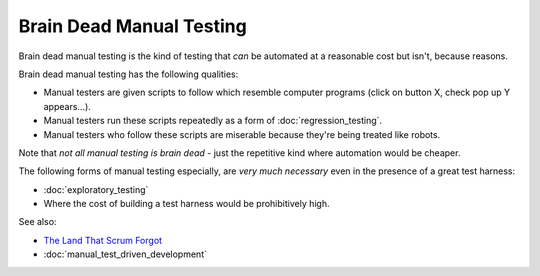 Brain Dead Manual Testing
=========================

Brain dead manual testing is the kind of testing that *can* be automated at
a reasonable cost but isn't, because reasons.

Brain dead manual testing has the following qualities:

* Manual testers are given scripts to follow which resemble computer programs (click on button X, check pop up Y appears...).
* Manual testers run these scripts repeatedly as a form of :doc:`regression_testing`.
* Manual testers who follow these scripts are miserable because they're being treated like robots.

Note that *not all manual testing is brain dead* - just the repetitive kind where automation would be cheaper.

The following forms of manual testing especially, are *very much necessary*
even in the presence of a great test harness:

* :doc:`exploratory_testing`
* Where the cost of building a test harness would be prohibitively high.

See also:

* `The Land That Scrum Forgot <https://www.youtube.com/watch?v=hG4LH6P8Syk>`_
* :doc:`manual_test_driven_development`
